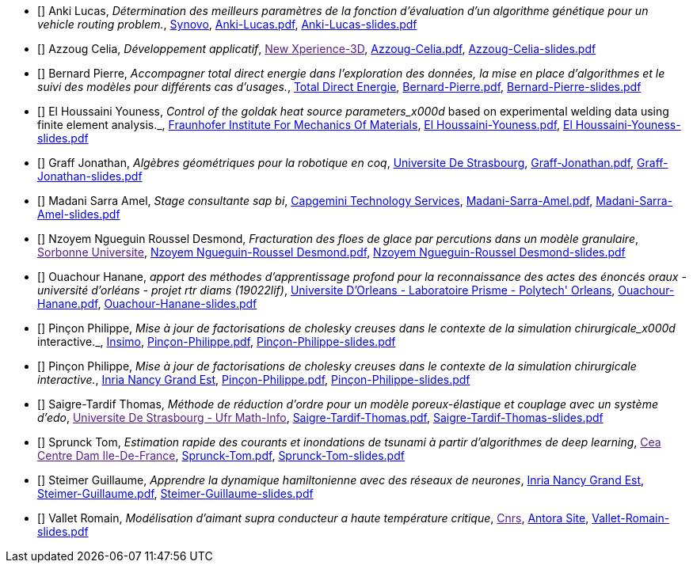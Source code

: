 
 - [[[Anki]]] Anki Lucas, _Détermination des meilleurs paramètres de la fonction d'évaluation d'un algorithme génétique pour un vehicle routing problem._, link:http://synovo.fr[Synovo], link:{attachmentsdir}/++Anki-Lucas.pdf++[Anki-Lucas.pdf],  link:{attachmentsdir}/++Anki-Lucas-slides.pdf++[Anki-Lucas-slides.pdf] 

 - [[[Azzoug]]] Azzoug Celia, _Développement applicatif_, link:[New Xperience-3D], link:{attachmentsdir}/++Azzoug-Celia.pdf++[Azzoug-Celia.pdf],  link:{attachmentsdir}/++Azzoug-Celia-slides.pdf++[Azzoug-Celia-slides.pdf] 

 - [[[Bernard]]] Bernard Pierre, _Accompagner total direct energie dans l’exploration des données, la mise en place d’algorithmes et le suivi des modèles pour différents cas d’usages._, link:https://total.direct-energie.com[Total Direct Energie], link:{attachmentsdir}/++Bernard-Pierre.pdf++[Bernard-Pierre.pdf],  link:{attachmentsdir}/++Bernard-Pierre-slides.pdf++[Bernard-Pierre-slides.pdf] 

 - [[[ElHoussaini]]] El Houssaini Youness, _Control of the goldak heat source parameters_x000d_
based on experimental welding data using finite element analysis._, link:https://www.iwm.fraunhofer.de/en/contact.html[Fraunhofer Institute For Mechanics Of Materials], link:{attachmentsdir}/++El Houssaini-Youness.pdf++[El Houssaini-Youness.pdf],  link:{attachmentsdir}/++El Houssaini-Youness-slides.pdf++[El Houssaini-Youness-slides.pdf] 

 - [[[Graff]]] Graff Jonathan, _Algèbres géométriques pour la robotique en coq_, link:https://www.unistra.fr[Universite De Strasbourg], link:{attachmentsdir}/++Graff-Jonathan.pdf++[Graff-Jonathan.pdf],  link:{attachmentsdir}/++Graff-Jonathan-slides.pdf++[Graff-Jonathan-slides.pdf] 

 - [[[Madani]]] Madani Sarra Amel, _Stage consultante sap bi_, link:https://www.capgemini.com/fr-fr/[Capgemini Technology Services], link:{attachmentsdir}/++Madani-Sarra-Amel.pdf++[Madani-Sarra-Amel.pdf],  link:{attachmentsdir}/++Madani-Sarra-Amel-slides.pdf++[Madani-Sarra-Amel-slides.pdf] 

 - [[[NzoyemNgueguin]]] Nzoyem Ngueguin Roussel Desmond, _Fracturation des floes de glace par percutions dans un modèle granulaire_, link:[Sorbonne Universite], link:{attachmentsdir}/++Nzoyem Ngueguin-Roussel Desmond.pdf++[Nzoyem Ngueguin-Roussel Desmond.pdf],  link:{attachmentsdir}/++Nzoyem Ngueguin-Roussel Desmond-slides.pdf++[Nzoyem Ngueguin-Roussel Desmond-slides.pdf] 

 - [[[Ouachour]]] Ouachour Hanane, _apport des méthodes d’apprentissage profond pour la reconnaissance des actes des énoncés oraux - université d'orléans - projet rtr diams (19022lif)_, link:https://www.univ-orleans.fr/fr/polytech[Universite D'Orleans - Laboratoire Prisme - Polytech' Orleans], link:{attachmentsdir}/++Ouachour-Hanane.pdf++[Ouachour-Hanane.pdf],  link:{attachmentsdir}/++Ouachour-Hanane-slides.pdf++[Ouachour-Hanane-slides.pdf] 

 - [[[Pinçon]]] Pinçon Philippe, _Mise à jour de factorisations de cholesky creuses dans le contexte de la simulation chirurgicale_x000d_
interactive._, link:https://www.insimo.com/fr/[Insimo], link:{attachmentsdir}/++Pinçon-Philippe.pdf++[Pinçon-Philippe.pdf],  link:{attachmentsdir}/++Pinçon-Philippe-slides.pdf++[Pinçon-Philippe-slides.pdf] 

 - [[[Pinçon]]] Pinçon Philippe, _Mise à jour de factorisations de cholesky creuses dans le contexte de la simulation chirurgicale interactive._, link:https://www.inria.fr/fr/centre-inria-nancy-grand-est[Inria Nancy Grand Est], link:{attachmentsdir}/++Pinçon-Philippe.pdf++[Pinçon-Philippe.pdf],  link:{attachmentsdir}/++Pinçon-Philippe-slides.pdf++[Pinçon-Philippe-slides.pdf] 

 - [[[Saigre-Tardif]]] Saigre-Tardif Thomas, _Méthode de réduction d'ordre pour un modèle poreux-élastique et couplage avec un système d'edo_, link:[Universite De Strasbourg - Ufr Math-Info], link:{attachmentsdir}/++Saigre-Tardif-Thomas.pdf++[Saigre-Tardif-Thomas.pdf],  link:{attachmentsdir}/++Saigre-Tardif-Thomas-slides.pdf++[Saigre-Tardif-Thomas-slides.pdf] 

 - [[[Sprunck]]] Sprunck Tom, _Estimation rapide des courants et inondations de tsunami à partir d'algorithmes de deep learning_, link:[Cea Centre Dam Ile-De-France], link:{attachmentsdir}/++Sprunck-Tom.pdf++[Sprunck-Tom.pdf],  link:{attachmentsdir}/++Sprunck-Tom-slides.pdf++[Sprunck-Tom-slides.pdf] 

 - [[[Steimer]]] Steimer Guillaume, _Apprendre la dynamique hamiltonienne avec des réseaux de neurones_, link:https://www.inria.fr/fr/centre-inria-nancy-grand-est[Inria Nancy Grand Est], link:{attachmentsdir}/++Steimer-Guillaume.pdf++[Steimer-Guillaume.pdf],  link:{attachmentsdir}/++Steimer-Guillaume-slides.pdf++[Steimer-Guillaume-slides.pdf] 

 - [[[Vallet]]] Vallet Romain, _Modélisation d'aimant supra conducteur a haute température critique_, link:[Cnrs], link:https://master-csmi.github.io/2020-m2-lncmi/lncmicfpdes/cfpdes/index.html[Antora Site],  link:{attachmentsdir}/++Vallet-Romain-slides.pdf++[Vallet-Romain-slides.pdf] 
